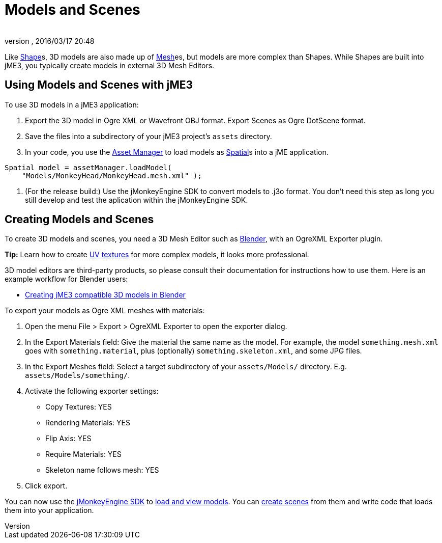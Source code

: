 = Models and Scenes
:author: 
:revnumber: 
:revdate: 2016/03/17 20:48
:relfileprefix: ../../
:imagesdir: ../..
ifdef::env-github,env-browser[:outfilesuffix: .adoc]


Like <<jme3/advanced/shape#,Shape>>s, 3D models are also made up of <<jme3/advanced/mesh#,Mesh>>es, but models are more complex than Shapes. While Shapes are built into jME3, you typically create models in external 3D Mesh Editors. 


== Using Models and Scenes with jME3

To use 3D models in a jME3 application:

.  Export the 3D model in Ogre XML or Wavefront OBJ format. Export Scenes as Ogre DotScene format.
.  Save the files into a subdirectory of your jME3 project's `assets` directory.
.  In your code, you use the <<jme3/advanced/asset_manager#,Asset Manager>> to load models as <<jme3/advanced/spatial#,Spatial>>s into a jME application. 
[source,java]
----
Spatial model = assetManager.loadModel(
    "Models/MonkeyHead/MonkeyHead.mesh.xml" );
----

.  (For the release build:) Use the jMonkeyEngine SDK to convert models to .j3o format. You don't need this step as long you still develop and test the aplication within the jMonkeyEngine SDK.


== Creating Models and Scenes

To create 3D models and scenes, you need a 3D Mesh Editor such as link:http://www.blender.org/[Blender], with an OgreXML Exporter plugin. 

*Tip:* Learn how to create link:http://en.wikibooks.org/wiki/Blender_3D:_Noob_to_Pro/UV_Map_Basics[UV textures] for more complex models, it looks more professional. 

3D model editors are third-party products, so please consult their documentation for instructions how to use them. Here is an example workflow for Blender users:

*  <<jme3/external/blender#,Creating jME3 compatible 3D models in Blender>>

To export your models as Ogre XML meshes with materials:

.  Open the menu File &gt; Export &gt; OgreXML Exporter to open the exporter dialog.
.  In the Export Materials field: Give the material the same name as the model. For example, the model `something.mesh.xml` goes with `something.material`, plus (optionally) `something.skeleton.xml`, and some JPG files.
.  In the Export Meshes field: Select a target subdirectory of your `assets/Models/` directory. E.g. `assets/Models/something/`.
.  Activate the following exporter settings: 
**  Copy Textures: YES
**  Rendering Materials: YES
**  Flip Axis: YES
**  Require Materials: YES
**  Skeleton name follows mesh: YES

.  Click export.

You can now use the <<sdk#,jMonkeyEngine SDK>> to <<sdk/model_loader_and_viewer#,load and view models>>. You can <<sdk/scene_composer#,create scenes>> from them and write code that loads them into your application. 
